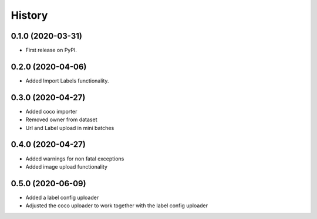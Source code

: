 =======
History
=======

0.1.0 (2020-03-31)
------------------
* First release on PyPI.


0.2.0 (2020-04-06)
------------------
* Added Import Labels functionality.


0.3.0 (2020-04-27)
------------------
* Added coco importer
* Removed owner from dataset
* Url and Label upload in mini batches


0.4.0 (2020-04-27)
------------------
* Added warnings for non fatal exceptions
* Added image upload functionality


0.5.0 (2020-06-09)
------------------
* Added a label config uploader
* Adjusted the coco uploader to work together with the label config uploader